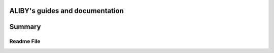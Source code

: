 .. aliby documentation master file, created by
   sphinx-quickstart on Thu May 19 12:18:46 2022.
   You can adapt this file completely to your liking, but it should at least
   contain the root `toctree` directive.

ALIBY's guides and documentation
=================================

Summary
=======

.. autosummary::
   :toctree: _autosummary
   :template: custom-module-template.rst
   :recursive:

   aliby
   extraction

-----------
Readme File
-----------

.. mdinclude:: ../../README.md
